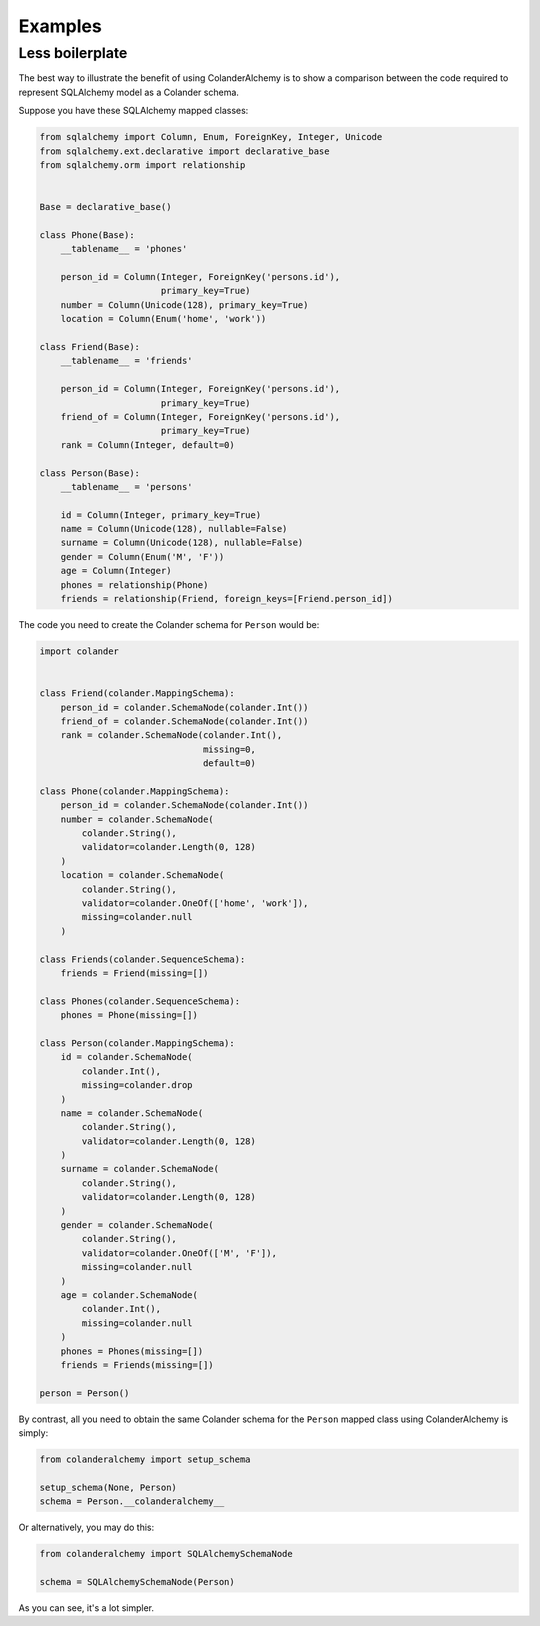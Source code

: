 .. _examples:

Examples
========

Less boilerplate
----------------

The best way to illustrate the benefit of using ColanderAlchemy is to
show a comparison between the code required to represent SQLAlchemy
model as a Colander schema.

Suppose you have these SQLAlchemy mapped classes:

.. code-block:: python

    from sqlalchemy import Column, Enum, ForeignKey, Integer, Unicode
    from sqlalchemy.ext.declarative import declarative_base
    from sqlalchemy.orm import relationship


    Base = declarative_base()

    class Phone(Base):
        __tablename__ = 'phones'

        person_id = Column(Integer, ForeignKey('persons.id'),
                           primary_key=True)
        number = Column(Unicode(128), primary_key=True)
        location = Column(Enum('home', 'work'))

    class Friend(Base):
        __tablename__ = 'friends'

        person_id = Column(Integer, ForeignKey('persons.id'),
                           primary_key=True)
        friend_of = Column(Integer, ForeignKey('persons.id'),
                           primary_key=True)
        rank = Column(Integer, default=0)

    class Person(Base):
        __tablename__ = 'persons'

        id = Column(Integer, primary_key=True)
        name = Column(Unicode(128), nullable=False)
        surname = Column(Unicode(128), nullable=False)
        gender = Column(Enum('M', 'F'))
        age = Column(Integer)
        phones = relationship(Phone)
        friends = relationship(Friend, foreign_keys=[Friend.person_id])


The code you need to create the Colander schema for ``Person`` would be:

.. code-block:: python

    import colander


    class Friend(colander.MappingSchema):
        person_id = colander.SchemaNode(colander.Int())
        friend_of = colander.SchemaNode(colander.Int())
        rank = colander.SchemaNode(colander.Int(),
                                   missing=0,
                                   default=0)

    class Phone(colander.MappingSchema):
        person_id = colander.SchemaNode(colander.Int())
        number = colander.SchemaNode(
            colander.String(),
            validator=colander.Length(0, 128)
        )
        location = colander.SchemaNode(
            colander.String(),
            validator=colander.OneOf(['home', 'work']),
            missing=colander.null
        )

    class Friends(colander.SequenceSchema):
        friends = Friend(missing=[])

    class Phones(colander.SequenceSchema):
        phones = Phone(missing=[])

    class Person(colander.MappingSchema):
        id = colander.SchemaNode(
            colander.Int(),
            missing=colander.drop
        )
        name = colander.SchemaNode(
            colander.String(),
            validator=colander.Length(0, 128)
        )
        surname = colander.SchemaNode(
            colander.String(),
            validator=colander.Length(0, 128)
        )
        gender = colander.SchemaNode(
            colander.String(),
            validator=colander.OneOf(['M', 'F']),
            missing=colander.null
        )
        age = colander.SchemaNode(
            colander.Int(),
            missing=colander.null
        )
        phones = Phones(missing=[])
        friends = Friends(missing=[])

    person = Person()


By contrast, all you need to obtain the same Colander schema for the
``Person`` mapped class using ColanderAlchemy is simply:

.. code-block:: python

    from colanderalchemy import setup_schema

    setup_schema(None, Person)
    schema = Person.__colanderalchemy__


Or alternatively, you may do this:

.. code-block:: python

    from colanderalchemy import SQLAlchemySchemaNode

    schema = SQLAlchemySchemaNode(Person)


As you can see, it's a lot simpler.
